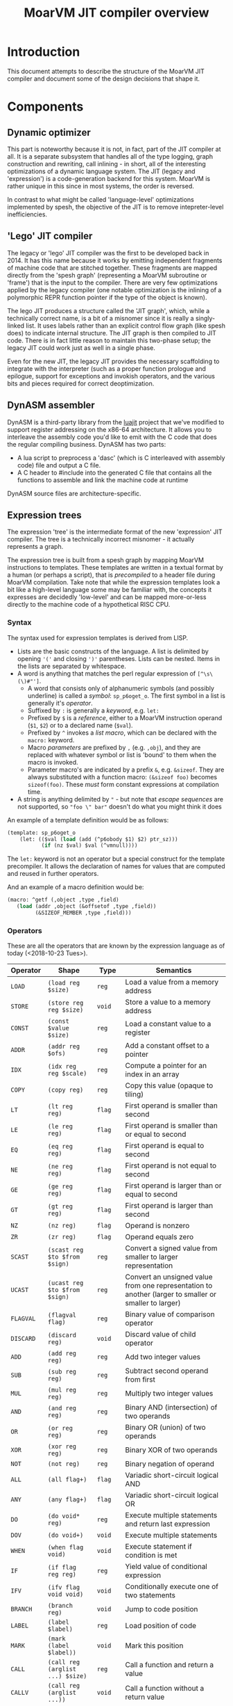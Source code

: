 #+TITLE: MoarVM JIT compiler overview

* Introduction

This document attempts to describe the structure of the MoarVM JIT
compiler and document some of the design decisions that shape it.

* Components

** Dynamic optimizer

This part is noteworthy because it is not, in fact, part of the JIT
compiler at all. It is a separate subsystem that handles all of the
type logging, graph construction and rewriting, call inlining - in
short, all of the interesting optimizations of a dynamic language
system. The JIT (legacy and 'expression') is a code-generation backend
for this system. MoarVM is rather unique in this since in most
systems, the order is reversed.

In contrast to what might be called 'language-level' optimizations
implemented by spesh, the objective of the JIT is to remove
intepreter-level inefficiencies.

** 'Lego' JIT compiler

The legacy or 'lego' JIT compiler was the first to be developed back
in 2014.  It has this name because it works by emitting independent
fragments of machine code that are stitched together. These fragments
are mapped directly from the 'spesh graph' (representing a MoarVM
subroutine or 'frame') that is the input to the compiler. There are
very few optimizations applied by the legacy compiler (one notable
optimization is the inlining of a polymorphic REPR function pointer if
the type of the object is known).

The lego JIT produces a structure called the 'JIT graph', which, while
a technically correct name, is a bit of a misnomer since it is really
a singly-linked list. It uses labels rather than an explicit control
flow graph (like spesh does) to indicate internal structure. The JIT
graph is then compiled to JIT code. There is in fact little reason to
maintain this two-phase setup; the legacy JIT could work just as well
in a single phase.

Even for the new JIT, the legacy JIT provides the necessary
scaffolding to integrate with the interpreter (such as a proper
function prologue and epilogue, support for exceptions and invokish
operators, and the various bits and pieces required for correct
deoptimization.

** DynASM assembler

DynASM is a third-party library from the [[http://www.luajit.org/][luajit]] project that we've
modified to support register addressing on the x86-64 architecture. It
allows you to interleave the assembly code you'd like to emit with the
C code that does the regular compiling business. DynASM has two parts:

+ A lua script to preprocess a 'dasc' (which is C interleaved with
  assembly code) file and output a C file.
+ A C header to #include into the generated C file that contains all
  the functions to assemble and link the machine code at runtime

DynASM source files are architecture-specific.

** Expression trees

The expression 'tree' is the intermediate format of the new
'expression' JIT compiler. The tree is a technically incorrect
misnomer - it actually represents a graph.

The expression tree is built from a spesh graph by mapping MoarVM
instructions to templates. These templates are written in a textual
format by a human (or perhaps a script), that is /precompiled/ to a
header file during MoarVM compilation. Take note that while the
expression templates look a bit like a high-level language some may be
familiar with, the concepts it expresses are decidedly 'low-level' and
can be mapped more-or-less directly to the machine code of a
hypothetical RISC CPU.

*** Syntax

The syntax used for expression templates is derived from LISP.

+ Lists are the basic constructs of the language. A list is delimited
  by opening ='('= and closing =')'= parentheses. Lists can be
  nested. Items in the lists are separated by whitespace.
+ A word is anything that matches the perl regular expression of =[^\s\(\)#"']=.
  + A word that consists only of alphanumeric symbols (and possibly
    underline) is called a /symbol/: =sp_p6oget_o=. The first symbol
    in a list is generally it's /operator/.
  + Suffixed by =:= is generally a /keyword/, e.g. =let:=
  + Prefixed by =$= is a /reference/, either to a MoarVM instruction
    operand (=$1=, =$2=) or to a declared name (=$val=).
  + Prefixed by =^= invokes a /list macro/, which can be declared with
    the =macro:= keyword.
  + Macro /parameters/ are prefixed by =,= (e.g. =,obj=), and they are
    replaced with whatever symbol or list is 'bound' to them when the
    macro is invoked.
  + Parameter macro's are indicated by a prefix =&=,
    e.g. =&sizeof=. They are always substituted with a function macro:
    =(&sizeof foo)= becomes =sizeof(foo)=. These /must/ form constant
    expressions at compilation time.
+ A string is anything delimited by ="= - but note that /escape
  sequences/ are not supported, so ="foo \" bar"= doesn't do what you
  might think it does

An example of a template definition would be as follows:

#+BEGIN_SRC scheme
(template: sp_p6oget_o
    (let: (($val (load (add (^p6obody $1) $2) ptr_sz)))
           (if (nz $val) $val (^vmnull))))
#+END_SRC

The =let:= keyword is not an operator but a special construct for the
template precompiler. It allows the declaration of names for values
that are computed and reused in further operators.

And an example of a macro definition would be:

#+BEGIN_SRC scheme
(macro: ^getf (,object ,type ,field)
   (load (addr ,object (&offsetof ,type ,field))
         (&SIZEOF_MEMBER ,type ,field)))
#+END_SRC



*** Operators

These are all the operators that are known by the expression language
as of today (<2018-10-23 Tues>).

| Operator  | Shape                            | Type     | Semantics                                                                                             |
|-----------+----------------------------------+----------+-------------------------------------------------------------------------------------------------------|
| =LOAD=    | =(load reg $size)=               | =reg=    | Load a value from a memory address                                                                    |
| =STORE=   | =(store reg reg $size)=          | =void=   | Store a value to a memory address                                                                     |
| =CONST=   | =(const $value $size)=           | =reg=    | Load a constant value to a register                                                                   |
| =ADDR=    | =(addr reg $ofs)=                | =reg=    | Add a constant offset to a pointer                                                                    |
| =IDX=     | =(idx reg reg $scale)=           | =reg=    | Compute a pointer for an index in an array                                                            |
| =COPY=    | =(copy reg)=                     | =reg=    | Copy this value (opaque to tiling)                                                                    |
|-----------+----------------------------------+----------+-------------------------------------------------------------------------------------------------------|
| =LT=      | =(lt reg reg)=                   | =flag=   | First operand is smaller than second                                                                  |
| =LE=      | =(le reg reg)=                   | =flag=   | First operand is smaller than or equal to second                                                      |
| =EQ=      | =(eq reg reg)=                   | =flag=   | First operand is equal to second                                                                      |
| =NE=      | =(ne reg reg)=                   | =flag=   | First operand is not equal to second                                                                  |
| =GE=      | =(ge reg reg)=                   | =flag=   | First operand is larger than or equal to second                                                       |
| =GT=      | =(gt reg reg)=                   | =flag=   | First operand is larger than second                                                                   |
| =NZ=      | =(nz reg)=                       | =flag=   | Operand is nonzero                                                                                    |
| =ZR=      | =(zr reg)=                       | =flag=   | Operand equals zero                                                                                   |
|-----------+----------------------------------+----------+-------------------------------------------------------------------------------------------------------|
| =SCAST=   | =(scast reg $to $from $sign)=    | =reg=    | Convert a signed value from smaller to larger representation                                          |
| =UCAST=   | =(ucast reg $to $from $sign)=    | =reg=    | Convert an unsigned value from one representation to another (larger to smaller or smaller to larger) |
| =FLAGVAL= | =(flagval flag)=                 | =reg=    | Binary value of comparison operator                                                                   |
| =DISCARD= | =(discard reg)=                  | =void=   | Discard value of child operator                                                                       |
|-----------+----------------------------------+----------+-------------------------------------------------------------------------------------------------------|
| =ADD=     | =(add reg reg)=                  | =reg=    | Add two integer values                                                                                |
| =SUB=     | =(sub reg reg)=                  | =reg=    | Subtract second operand from first                                                                    |
| =MUL=     | =(mul reg reg)=                  | =reg=    | Multiply two integer values                                                                           |
| =AND=     | =(and reg reg)=                  | =reg=    | Binary AND (intersection) of two operands                                                             |
| =OR=      | =(or reg reg)=                   | =reg=    | Binary OR (union) of two operands                                                                     |
| =XOR=     | =(xor reg reg)=                  | =reg=    | Binary XOR of two operands                                                                            |
| =NOT=     | =(not reg)=                      | =reg=    | Binary negation of operand                                                                            |
|-----------+----------------------------------+----------+-------------------------------------------------------------------------------------------------------|
| =ALL=     | =(all flag+)=                    | =flag=   | Variadic short-circuit logical AND                                                                    |
| =ANY=     | =(any flag+)=                    | =flag=   | Variadic short-circuit logical OR                                                                     |
|-----------+----------------------------------+----------+-------------------------------------------------------------------------------------------------------|
| =DO=      | =(do void* reg)=                 | =reg=    | Execute multiple statements and return last expression                                                |
| =DOV=     | =(do void+)=                     | =void=   | Execute multiple statements                                                                           |
| =WHEN=    | =(when flag void)=               | =void=   | Execute statement if condition is met                                                                 |
| =IF=      | =(if flag reg reg)=              | =reg=    | Yield value of conditional expression                                                                 |
| =IFV=     | =(ifv flag void void)=           | =void=   | Conditionally execute one of two statements                                                           |
|-----------+----------------------------------+----------+-------------------------------------------------------------------------------------------------------|
| =BRANCH=  | =(branch reg)=                   | =void=   | Jump to code position                                                                                 |
| =LABEL=   | =(label $label)=                 | =reg=    | Load position of code                                                                                 |
| =MARK=    | =(mark (label $label))=          | =void=   | Mark this position                                                                                    |
|-----------+----------------------------------+----------+-------------------------------------------------------------------------------------------------------|
| =CALL=    | =(call reg (arglist ...) $size)= | =reg=    | Call a function and return a value                                                                    |
| =CALLV=   | =(call reg (arglist ...))=       | =void=   | Call a function without a return value                                                                |
| =ARGLIST= | =(arglist (carg reg $type)+)=    | =c_args= | Setup function call arguments                                                                         |
| =CARG=    | =(carg reg $type)=               | =void=   | Annotate value with 'parameter type'                                                                  |
|-----------+----------------------------------+----------+-------------------------------------------------------------------------------------------------------|
| =GUARD=   | =(guard void $before $after)=    | =void=   | Wrap a statement with code before and after                                                           |
|-----------+----------------------------------+----------+-------------------------------------------------------------------------------------------------------|
| =TC=      | =(tc)=                           | =reg=    | Refer to MoarVM thread context                                                                        |
| =CU=      | =(cu)=                           | =reg=    | Refer to current compilation unit                                                                     |
| =LOCAL=   | =(local)=                        | =reg=    | Refer to current frame working memory                                                                 |
| =STACK=   | =(stack)=                        | =reg=    | Refer to top of C frame stack                                                                         |


*** Tree iteration and manipulation


** Instruction selection (tiler)

Next to the register allocator, the instruction selection algorithm
(or the 'tiler') is the most complex part of the JIT. It is
fortunately fairly stable. The goal of tiling is to match the
intermediate representation (the expression tree/graph) to the
cheapest sequence of instructions on the target architecture (x86-64)
that implements the semantics of the expression tree. The
implementation is heavily based on the paper by [[http://dl.acm.org/citation.cfm?id=75700][Aho et al]] - and in
fact, the expression tree IR was designed mostly to accomodate it.

*** How tiling works

The following is a necessarily incomplete description of the actual
process - much better described by either the paper linked above or
the source code that implements it.

A 'tile' in the expression JIT describes a number of overlapping
concepts, for which I rely on the reader to disambiguate by
context. (Humans are good at that).

+ A /pattern/ that can be matched against an expression tree and which
  is defined textually, much like the expression templates.
+ An /object/ for the JIT compiler to represent a machine instruction,
  and
+ A /function/ that emits the machine code to the compiler
  buffer, with parameters substituted

The textual 'tile definition' contains the name of the function that
implements it (in the example below =store_addr= and
=test_addr_const=), the /pattern/ that the tile matches, the /symbol/
that is substituted for the pattern in a succesful match, and the
/cost/ of doing so (in terms of compiled code).

#+BEGIN_SRC scheme
(tile: store_addr 
   (store (addr reg $ofs) reg $size) void 5)
(tile: test_addr_const  
   (nz (and (load (addr reg $ofs) $size) (const $val $size))) flag 4)
#+END_SRC

Conceptually, tiling is a process of /reducing/ the tree structure by
replacing nodes by the /symbols/ defined by the tiles. The following
example may serve as an illustration. Given the following set of
tiles:

| Tile    | Pattern                 | Symbol | Assembly code            |
|---------+-------------------------+--------+--------------------------|
| =local= | =(local)=               | =reg=  | =rbx=                    |
| =const= | =(const $value)=        | =reg=  | =mov reg, $value=        |
| =addr=  | =(addr reg $offset)=    | =reg=  | =lea reg, [reg+$offset]= |
| =load=  | =(load reg $size)=      | =reg=  | =mov out, [reg]=         |
| =add=   | =(add reg reg)=         | =reg=  | =add reg1, reg2=         |
| =store= | =(store reg reg $size)= | =void= | =mov [reg1], reg2=       |

We can reduce a tree and generate code as follows (note that the order
of reducing is bottom-up / postorder from left-to-right):

| Tree                                         | Tile           | Code                 |
|----------------------------------------------+----------------+----------------------|
| =(add (load (addr (local) 0x8)) (const 17))= | =local -> reg= |                      |
| =(add (load (addr reg 0x8)) (const 17))=     | =addr -> reg=  | =lea rax, [rbx+0x8]= |
| =(add (load reg) (const 17))=                | =load -> reg=  | =mov rcx, [rax]=     |
| =(add reg (const 17))=                       | =const -> reg= | =mov rdx, 17=        |
| =(add reg reg)=                              | =add -> reg=   | =add rcx, rdx=       |

Tiling /never/ takes constant parameters into account, which is a
severe limitation - some operators are radically different between
8-bit and 64 bit sizes on x86-64. Maybe we can implement
architecture-specific templates to optimize our way out of this.


*** Picking tiles

The difference between the model above and the real implementation
are:

+ A tile can cover more complex expression trees (see the example
  tiles above)
+ A given subtree may be reduced by different sets of tiles, and
+ We'd like to choose the cheapest such set, and we'd like to do that
  efficiently.

Before going further, be warned: the following is rather complex and
even now it makes my head hurt. Feel free to skip this section.

In order to figure out if a certain tile can be applied to a given
tree, we'd need to know if it's pattern matches. The pattern matches
if it's structure matches /and/ if the expressions 'below' it can be
matched to the symbols at its leafs. Because the tiler uses postorder
iteration, we can ensure that symbols have been assigned to the leafs
when we consider the head operator of the tile.

To avoid having to traverse the tree to find out if the leafs match to
the pattern, during precompilation the tile patterns are 'flattened'
and the nested lists replaced with 'synthetic symbols'. From the
sublist a new (partial) tile pattern is generated that reduces to this
generated symbol and compiles to nothing). See for some examples the
table below. Because the resulting patterns are flat, they can be
matched by inspecting only the symbols of the direct children of the
operator.

| Original                             | Flat                        |
|--------------------------------------+-----------------------------|
| =(load (addr reg)) -> reg=           | =(load @sym1) -> reg=       |
|                                      | =(addr reg) -> @sym1=       |
| =(store (addr reg) reg) -> void=     | =(store @sym2 reg) -> void= |
|                                      | =(addr reg) -> @sym2=       |
| =(add reg (const)) -> reg=           | =(add reg @sym3)=           |
|                                      | =(const) -> @sym3=          |
| =(add reg (load (addr reg))) -> reg= | =(add reg @sym4) -> reg=    |
|                                      | =(load @sym5) -> @sym4=     |
|                                      | =(addr reg) -> @sym5=       |

From the table it is possible to see that a single tile list pattern
(like '(addr reg)') can be reduced to many different symbols. In fact,
given a set of tiles and their associated costs, we can compute all
possible combinations of symbols (symbol sets) that a tile pattern can
be reduced to /and/ we can also compute which tile would be the most
efficient implementation of that operator given the symbol sets of
it's children. By precomputing this information selecting the optimal
tile for an operator can be reduced to a table lookup at runtime.

For completeness I'll try to describe how the precomputation process
works. The central concept it is based on is that of 'symbol sets'
(symsets). We begin by initializing a map of all symbol sets, which
are initially just the individual symbols that are generated by all
tile patterns (called =@rules=).

#+BEGIN_SRC perl
$sets{$_->{sym}} = [$_->{sym}] for @rules;
#+END_SRC

And a reverse lookup table is also generated, from all symbols within
a set, to all symbol sets that they occur in. Again, initially this is
just the symbol itself.

#+BEGIN_SRC perl
while (my ($k, $v) = each %sets) {
   # Use a nested hash for set semantics
   $lookup{$_}{$k} = 1 for @$v;
}
#+END_SRC

Then for each tile pattern, we lookup all symbols that could be
combined with the symbols in the patterns, and we store the symbol
that this reduces to. The name '%trie' is also kind of inaccurate, but
it gets the picture accross, which is that this is a nested associated
lookup table. The purpose is to /combine/ all tiles (and their
associated symbols) that map to the *same symbol sets* together -
because that means that these tiles can cover the same tree
structures.

#+BEGIN_SRC perl
for my $s_k1 (keys %{$lookup{$sym1}}) {
   for my $s_k2 (keys %{$lookup{$sym2}}) {
        $trie{$head, $s_k1, $s_k2}{$rule_nr} = $rule->{sym};
    }
}
#+END_SRC

Having done that, we generate new symbol sets from this lookup table -
all the values of the generated hashes are symbols that can be
produced by tiles that map to the same trees:

#+BEGIN_SRC perl
my %new_sets;
for my $gen (values %trie) {
    my @set = sort(main::uniq(values %$gen));
    my $key = join(':', @set);
    $new_sets{$key} = [@set];
}
#+END_SRC

In general, we run this process multiple iterations with the new sets
of symbols, because the symbolsets that exist influence the tile
patterns that are considered to be equivalent. For instance, in the
table above the tile patterns generating =@sym1=, =@sym2= and =@sym5=
are equivalent, and so after a single iteration there will be only a
single set containing those symbols. This means that the patterns of
=(load @sym1)= and =(load @sym5)= are equivalent, and hence that
=@sym4= is always combined with =reg=. So this process has to iterate
until there are no more change in the sets, at which point it can read
(from the same table) the all possible combinations of sets. Having
this, it is a small matter to compute the cheapest tile of the set to
cover a given tree [fn:cost].

#+BEGIN_SRC perl
my (%seen, @rulesets);
for my $symset (values %trie) {
    my @rule_nrs = main::sortn(keys %$symset);
    my $key = join $;, @rule_nrs;
    push @rulesets, [@rule_nrs] unless $seen{$key}++;
}
return @rulesets;
#+END_SRC



** Register allocation

The legacy JIT compiler did not require register allocation, because
it never persisted values in registers between fragments. The
expression JIT compiler does, that's the whole purpose of it.

*** Earlier attempts

There have been three attempts at implementing a register allocator
for the expression JIT. Ironically, all of them have been based on the
same algorithm, which is [[https://c9x.me/compile/bib/Wimmer10a.pdf][linear scan register allocation on SSA form]].

The first attempt tried to do register allocation 'online' with code
generation, i.e. during tree walking. This does not work because
you'll need to know the live range of the values your allocating,
otherwise you don't know when a register can be freed, and you'll
either run out or you might be incorrect when freeing
them. Furthermore, you'll need to manage /aliases/, i.e. values that
are the same (created by =COPY= operators) and nodes that 'merge'
(created by =IF= opreators). Never mind the case where we compile a
=CALL= node in a conditional block.

The second attempt improved on that in two ways:

+ It made a real attempt to compute the live range extents of
  values. Initally based on tree iteration order; however, after
  introducing the tile list, based on tile list position (which is
  what we use now).
+ It used a 'cross-linked-list' to identify values that either shared
  a location or a definition. This was used to deal with aliases and
  merged values.

However, this proved still not quite sufficient. It had inherited from
the earlier online algorithm the design of /allocating/ a register for
a value at the first instance it is encountered, and /assigning/ that
register to instructions that use the value when they'd be
encountered. Hence it required the ability to determine the 'current'
position for a value, including if that value is spilled or not. This
is somewhat complicated when a value is represented by multiple
different things (due to aliasing and merging, in a cross-linked
list). What is more, it would only try to resolve aliases at
register-assignment time, i.e. when it'd encounter the relevant =COPY=
or =IF= operator. So that would actually change the extent of the live
range while it was 'under operation', which further complicates
several key functionalities such as deciding when a register can be
freed.


*** Current implementation

The third attempt is the current one and departs from the previous two
attempts in the following crucial ways:

+ Rather than have a *value* be synonymous with its *definition* (the
  instruction and operator that created it) it represents a *set* of
  definitions and *uses* , that are joined together by aliases and
  merges. It uses a separate phase and a [[https://en.wikipedia.org/wiki/Disjoint-set_data_structure][union-find]] data structure to
  implement these values (which are called 'live ranges'
  consistently). This ensures that all uses of the 'same' value use
  the same register location for it.

+ During the allocation phase, it iterates over the *values* in
  ascending order (i.e. by first definition), rather than over the
  /instructions/ as the second version did or over the /tree/ as the
  first. A register can be reused only after its value has expired,
  which is when the algorithm iterates past its last use. This means
  that at a single point in the program, no two values can be
  allocated to the same register, which is /the/ essential correctness
  property for a register allocator.

+ Whenever a register is allocated, it is directly /assigned/ to the
  instructions that use its value. When that register is changed for
  whatever reason, we update it as well. Thus we never have to query
  'what is the current location of the value of $x', which gets tricky
  to answer in case of spilling, and the register assigned to an
  instruction is always 'up to date'.

+ It is sometimes necessary to 'spill' a value from a register to
  memory, either because we need more registers or because the ABI
  forces us to - this is true for all register allocation algorithms.
  At any point in the program where it is necessary to spil a value,
  all instructions that define or use that value are wrapped with
  instructions to move that value between register and memory. (This
  ensures that the value is spilled to the same position in all
  possible code paths). The single live range that covered all these
  uses is then split into 'atomic' live ranges that cover only the
  instruction to load or store the value and the original instruction
  that would use or define it. The upshot is that a live range that is
  processed always refers to a value that resides in a register.

+ Because of value merging and aliasing, it is sometimes possible for
  a value to be undefined within its own life range. This can be
  demonstrated by code below. In it, =$a= is first defined as 10, then
  conditionally redefined as the result of =$a * 2 - 3=. So between
  the definition of =$b= and the assignment of the 'new' value of
  =$a=, the 'old' value of =$a = 10= is no longer valid. Hence, it
  should *not* be stored to memory at that point. Such undefined
  ranges are called 'live range holes', and they are an of example of
  the 'complexity waterbed' of compiling - SSA form code doesn't have
  them, but makes it really complicated to ensure the same register is
  allocated for all the separate uses of a value.

#+BEGIN_SRC perl
my $a = 10;
if (rand < 0.5) {
    my $b = $a * 2;
    $a = $b - 3;
}
printf "\$a = %d\n", $a;
#+END_SRC
  

*** Function call ABI

It is (unfortunately) necessary to have the register allocator handle
the C function call ABI. This is because certain function arguments
are supposed to be passed by in specific registers (meaning they have
to be placed there) and some registers can be overwritten by the
function that is called (in fact, all of them). So in the general
case, the JIT needs to:

+ Place values in the correct registers and/or stack positions, making
  sure not to overwrite values that are still necessary for the call.
+ Load values from memory if they are not present in registers. Note
  that a function call can have more arguments than registers, so it
  is not always possible to load all values into registers prior to
  the call. So we cannot rely on the normal register allocator
  mechanisms to ensure a value is present.
+ Ensure all values that 'survive' the call are spilled to memory.

This is currently implemented by a function =prepare_arglist_and_call=
that is over 144 lines long and implements topological sort,
cycle-breaking and register-conflict resolution with values used by
the =CALL= operator itself (e.g. in dynamic dispatch).

I feel like this functionality - rearranging registers to deal with
register requirements of specific operators - could be generalized,
but I'm not sure if it is worth it. The x86-64 instruction set has
plenty of 'irregular' instructions that have specific register
requirements however, virtually all of them use just the single =rax=
register, which I've decided to keep as the spare register anyway. So
I'm not sure what the value of generalizing would be, and I'm fairly
sure it would introduce even more complexity.

*** Challenges

What is still necessary for completeness is the ability to allocate
multiple register /classes/, specifically floating point
registers. The suggested way of handling that is by giving out
different number ranges per class, and letting the tiles sort out the
details of getting the correct number.

Another thing that is not necessary but certainly nice-to-have is a
way to ensure that the register assignment actually meets the
constraints of the target architecture. Specifically, while the
expression JIT assumes a system that operates as follows:

#+BEGIN_EXAMPLE
a = operator(b, c)
#+END_EXAMPLE

What we actually have is on x86-64 is more like:

#+BEGIN_EXAMPLE
a = operator(a, b)
#+END_EXAMPLE

The situation is actually considerably more complex due to the many
addressing modes that are possible. (For instance, indexed memory
access uses a third register 'c'.). Currently we handle that in tiles
by moving values arround, but it would be much nicer if the register
allocator could enforce this constraint. (The allocator keeps a
'scratch' register free at all times for this purpose).

Finally, the live range hole finding algorithm iterates over the basic
blocks of the JIT code in backwards linear order, which is fine so
long as there are no loops (the tile list control flow always flows
forward), which is true so long as we only ever try to compile single
basic blocks, but that is an assumption I'm explicitly trying to
break. So I'll need to find a better, more general iteration order.

** Logging

To aid debugging, the JIT compiler logs to file. This logging is adhoc
and line-based (for the most part). It is not currently useful for
general consumption or instrumentation. Adding to that, the linear
scan allocator has numerous debug logging statements that are
conditionally compiled in.

It would probably be a nice improvement to write 'structural' logging
information to the JIT or spesh log (that could be useful for
instrumentation), and use conditionally compiled 'adhoc' logging
statements solely for debugging. And it'd be nicer still to have
conditional compilation on the section of JIT output that you'd really
be interested in (e.g. expression building or register allocation).

The JIT log is setup at initialization time in =src/moar.c=, based on
the environment variable =MVM_JIT_LOG=. This is arguably not a good
design for embedding; then again, for embedding, this is not a file
you'd want to expose anyway.

Expression trees and tile lists have their own loggers, which
implement a more structured format. An expression tree log represents
the tree as a directed graph in the 'dot' language. There's probably
still some formatting we could apply to that, but on the whole I'm
satisfied with that approach. The tile list logger represents each
tile with a debug string, which is stored when the tiler table
generator processes the tile pttern definitions. It also lists the
basic block structure of the program.

* Tools

* Notes

** Memory management

The JIT uses three different strategies for memory management:

+ Spesh region allocation for the JIT graph.
+ Dynamically allocated vectors for the expression tree, tile lists
  and related structures.
+ Anonymous memory pages for the generated machine code.

*** Spesh region allocation

The =spesh= dynamic optimization framework contains a region
allocator that is bound to the spesh graph.

*** Dynamic vectors



*** Memory pages

Operating systems that try to provide some measure of security to C
programs generally do not allow execution of heap-allocated memory.



[fn:cost] Actually, it is not very simple at all, and this is mostly
because we've 'flattened' the tile list, so we somehow have to
'reconstruct' the cost of a tile set that is equivalent to the tree
matched by the original. This part really needs to be revisited at
some point.
